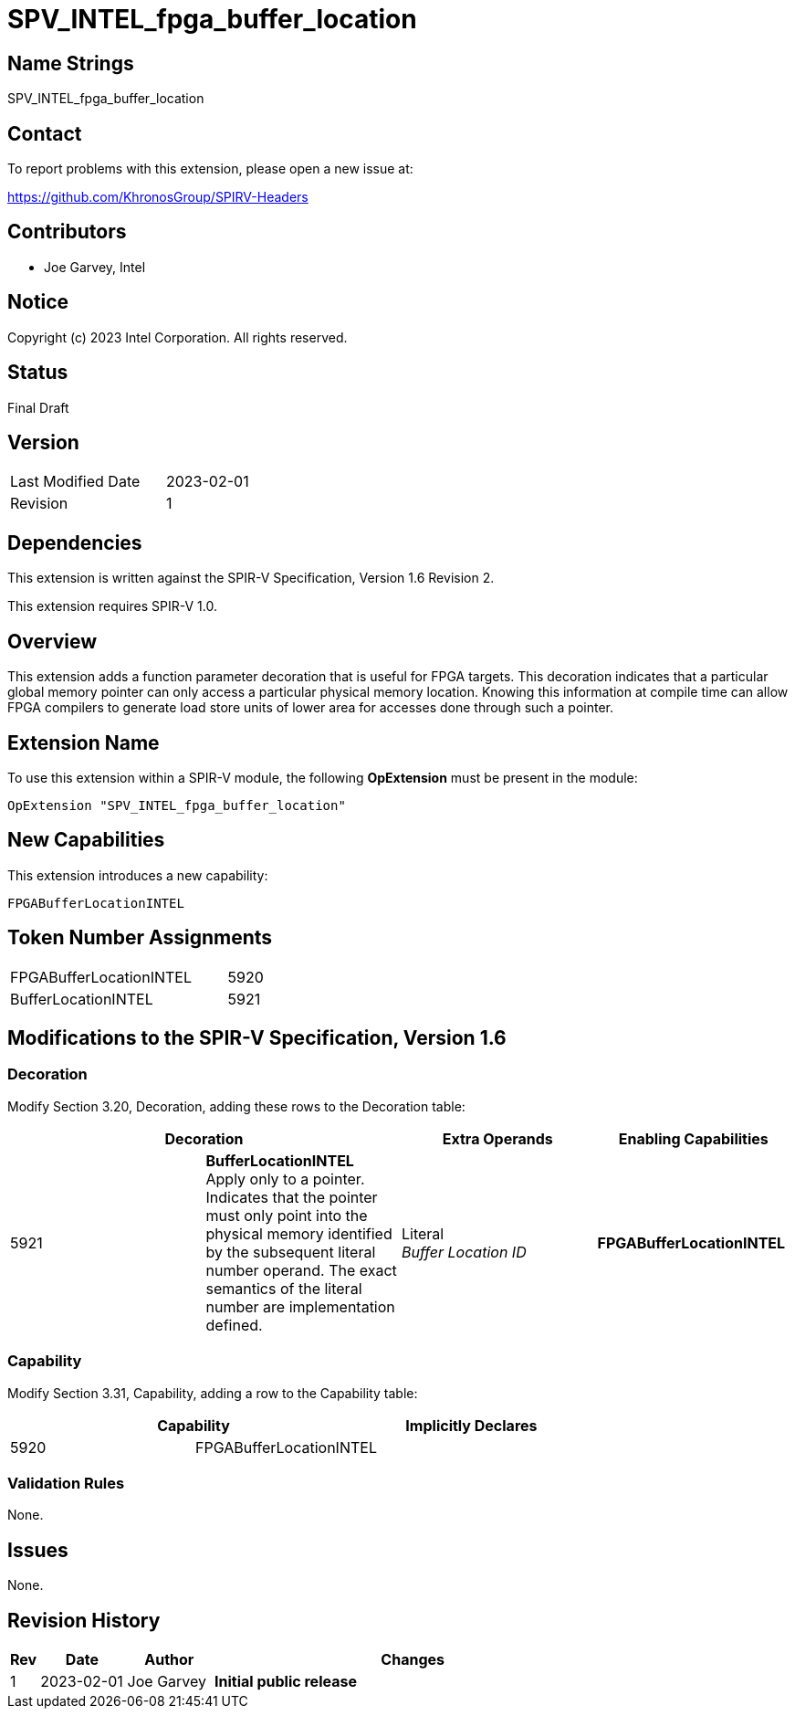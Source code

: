 SPV_INTEL_fpga_buffer_location
==============================

== Name Strings

SPV_INTEL_fpga_buffer_location

== Contact

To report problems with this extension, please open a new issue at:

https://github.com/KhronosGroup/SPIRV-Headers

== Contributors

- Joe Garvey, Intel +

== Notice

Copyright (c) 2023 Intel Corporation.  All rights reserved.

== Status

Final Draft

== Version

[width="40%",cols="25,25"]
|========================================
| Last Modified Date | 2023-02-01
| Revision           | 1
|========================================

== Dependencies

This extension is written against the SPIR-V Specification,
Version 1.6 Revision 2.

This extension requires SPIR-V 1.0.

== Overview

This extension adds a function parameter decoration that is useful for FPGA targets.  This decoration indicates that a particular global memory pointer can only access a particular physical memory location.  Knowing this information at compile time can allow FPGA compilers to generate load store units of lower area for accesses done through such a pointer.  

== Extension Name
To use this extension within a SPIR-V module, the following *OpExtension* must be present in the module:

----
OpExtension "SPV_INTEL_fpga_buffer_location"
----

== New Capabilities
This extension introduces a new capability:

----
FPGABufferLocationINTEL
----

== Token Number Assignments

--
[width="40%"]
[cols="70%,30%"]
[grid="rows"]
|====
|FPGABufferLocationINTEL |5920
|BufferLocationINTEL     |5921
|==== 
--

== Modifications to the SPIR-V Specification, Version 1.6

=== Decoration

Modify Section 3.20, Decoration, adding these rows to the Decoration table:

--
[options="header"]
|====
2+^| Decoration | Extra Operands | Enabling Capabilities
| 5921 | *BufferLocationINTEL* + 
Apply only to a pointer. Indicates that the pointer must only point into the physical memory identified by the subsequent literal number operand. The exact semantics of the literal number are implementation defined. | Literal +
_Buffer Location ID_ | *FPGABufferLocationINTEL*
|====
--

=== Capability

Modify Section 3.31, Capability, adding a row to the Capability table:
--
[options="header"]
|====
2+^| Capability ^| Implicitly Declares
| 5920 | FPGABufferLocationINTEL |
|====
--

=== Validation Rules

None.

== Issues

None.

//. Issue.
//+
//--
//*RESOLVED*: Resolution.
//--

== Revision History

[cols="5,15,15,70"]
[grid="rows"]
[options="header"]
|========================================
|Rev|Date|Author|Changes
|1|2023-02-01|Joe Garvey|*Initial public release*
|======================================== 


